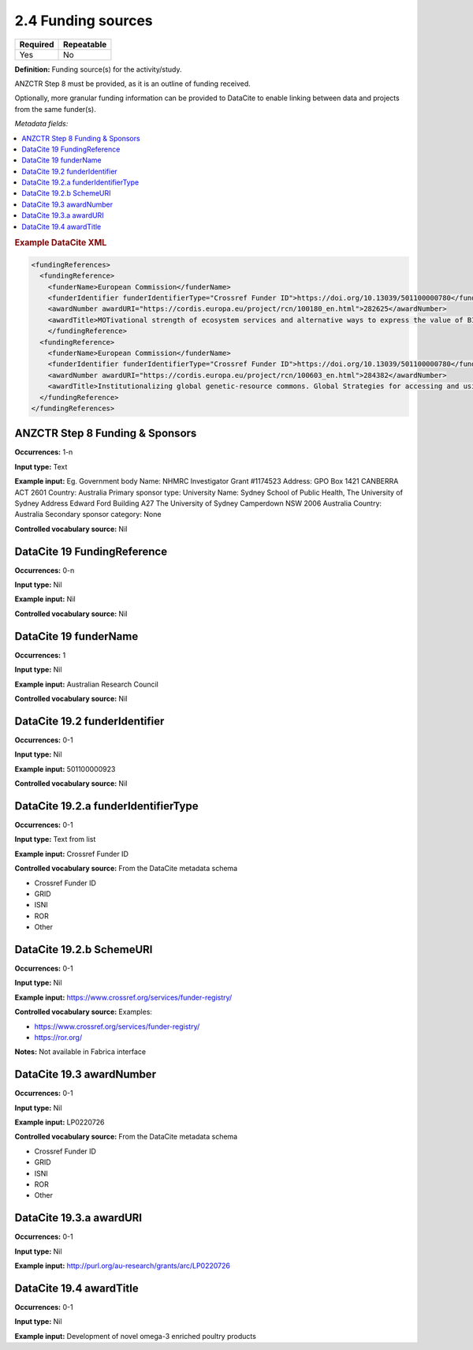 .. _2.4:

2.4 Funding sources
===============================

======== ==========
Required Repeatable
======== ==========
Yes      No
======== ==========

**Definition:** Funding source(s) for the activity/study.

ANZCTR Step 8 must be provided, as it is an outline of funding received.

Optionally, more granular funding information can be provided to DataCite to enable linking between data and projects from the same funder(s).

*Metadata fields:*

.. contents:: :local:

.. rubric:: Example DataCite XML

.. code:: xml

  <fundingReferences>
    <fundingReference>
      <funderName>European Commission</funderName>
      <funderIdentifier funderIdentifierType="Crossref Funder ID">https://doi.org/10.13039/501100000780</funderIdentifier>
      <awardNumber awardURI="https://cordis.europa.eu/project/rcn/100180_en.html">282625</awardNumber>
      <awardTitle>MOTivational strength of ecosystem services and alternative ways to express the value of BIOdiversity</awardTitle>
      </fundingReference>
    <fundingReference>
      <funderName>European Commission</funderName>
      <funderIdentifier funderIdentifierType="Crossref Funder ID">https://doi.org/10.13039/501100000780</funderIdentifier>
      <awardNumber awardURI="https://cordis.europa.eu/project/rcn/100603_en.html">284382</awardNumber>
      <awardTitle>Institutionalizing global genetic-resource commons. Global Strategies for accessing and using essential public knowledge assets in the life sciences</awardTitle>
    </fundingReference>
  </fundingReferences>

.. _step8:

ANZCTR Step 8 Funding & Sponsors
~~~~~~~~~~~~~~~~~~~~~~~~~~~~~~~~

**Occurrences:** 1-n

**Input type:** Text

**Example input:** 
Eg. 
Government body
Name: NHMRC Investigator
Grant #1174523
Address: GPO Box 1421 CANBERRA ACT 2601
Country: Australia
Primary sponsor type: University
Name: Sydney School of Public Health, The University of Sydney
Address	Edward Ford Building A27
The University of Sydney
Camperdown NSW 2006 Australia
Country: Australia
Secondary sponsor category: None

**Controlled vocabulary source:** Nil

.. _19:

DataCite 19 FundingReference
~~~~~~~~~~~~~~~~~~~~~~~~~~~~

**Occurrences:** 0-n

**Input type:** Nil

**Example input:** Nil

**Controlled vocabulary source:** Nil

.. _19.1:

DataCite 19 funderName
~~~~~~~~~~~~~~~~~~~~~~

**Occurrences:** 1

**Input type:** Nil

**Example input:** Australian Research Council

**Controlled vocabulary source:** Nil

.. _19.2:

DataCite 19.2 funderIdentifier 
~~~~~~~~~~~~~~~~~~~~~~~~~~~~~~

**Occurrences:** 0-1

**Input type:** Nil

**Example input:** 501100000923

**Controlled vocabulary source:** Nil

.. _19.2.a:

DataCite 19.2.a funderIdentifierType
~~~~~~~~~~~~~~~~~~~~~~~~~~~~~~~~~~~~

**Occurrences:** 0-1

**Input type:** Text from list

**Example input:** Crossref Funder ID

**Controlled vocabulary source:** From the DataCite metadata schema

* Crossref Funder ID
* GRID
* ISNI
* ROR
* Other

.. _19.2.b:

DataCite 19.2.b SchemeURI
~~~~~~~~~~~~~~~~~~~~~~~~~

**Occurrences:** 0-1

**Input type:** Nil

**Example input:** https://www.crossref.org/services/funder-registry/

**Controlled vocabulary source:** Examples:

* https://www.crossref.org/services/funder-registry/
* https://ror.org/

**Notes:** Not available in Fabrica interface

.. _19.3:

DataCite 19.3 awardNumber
~~~~~~~~~~~~~~~~~~~~~~~~~

**Occurrences:** 0-1

**Input type:** Nil

**Example input:** LP0220726

**Controlled vocabulary source:** From the DataCite metadata schema

* Crossref Funder ID
* GRID
* ISNI
* ROR
* Other

 .. _19.3.a:

DataCite 19.3.a awardURI
~~~~~~~~~~~~~~~~~~~~~~~~~

**Occurrences:** 0-1

**Input type:** Nil

**Example input:** http://purl.org/au-research/grants/arc/LP0220726


.. _19.4:

DataCite 19.4 awardTitle
~~~~~~~~~~~~~~~~~~~~~~~~~

**Occurrences:** 0-1

**Input type:** Nil

**Example input:** Development of novel omega-3 enriched poultry products







